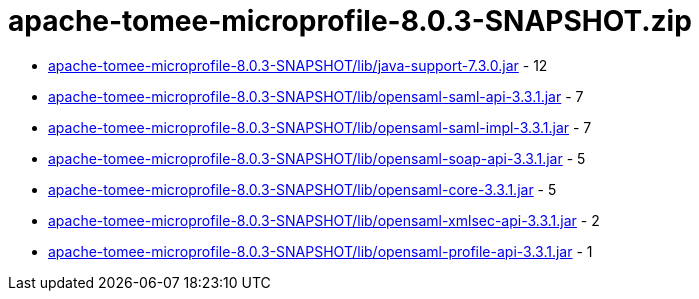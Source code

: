 = apache-tomee-microprofile-8.0.3-SNAPSHOT.zip

 - link:apache-tomee-microprofile-8.0.3-SNAPSHOT/lib/java-support-7.3.0.jar/README.adoc[apache-tomee-microprofile-8.0.3-SNAPSHOT/lib/java-support-7.3.0.jar] - 12
 - link:apache-tomee-microprofile-8.0.3-SNAPSHOT/lib/opensaml-saml-api-3.3.1.jar/README.adoc[apache-tomee-microprofile-8.0.3-SNAPSHOT/lib/opensaml-saml-api-3.3.1.jar] - 7
 - link:apache-tomee-microprofile-8.0.3-SNAPSHOT/lib/opensaml-saml-impl-3.3.1.jar/README.adoc[apache-tomee-microprofile-8.0.3-SNAPSHOT/lib/opensaml-saml-impl-3.3.1.jar] - 7
 - link:apache-tomee-microprofile-8.0.3-SNAPSHOT/lib/opensaml-soap-api-3.3.1.jar/README.adoc[apache-tomee-microprofile-8.0.3-SNAPSHOT/lib/opensaml-soap-api-3.3.1.jar] - 5
 - link:apache-tomee-microprofile-8.0.3-SNAPSHOT/lib/opensaml-core-3.3.1.jar/README.adoc[apache-tomee-microprofile-8.0.3-SNAPSHOT/lib/opensaml-core-3.3.1.jar] - 5
 - link:apache-tomee-microprofile-8.0.3-SNAPSHOT/lib/opensaml-xmlsec-api-3.3.1.jar/README.adoc[apache-tomee-microprofile-8.0.3-SNAPSHOT/lib/opensaml-xmlsec-api-3.3.1.jar] - 2
 - link:apache-tomee-microprofile-8.0.3-SNAPSHOT/lib/opensaml-profile-api-3.3.1.jar/README.adoc[apache-tomee-microprofile-8.0.3-SNAPSHOT/lib/opensaml-profile-api-3.3.1.jar] - 1
